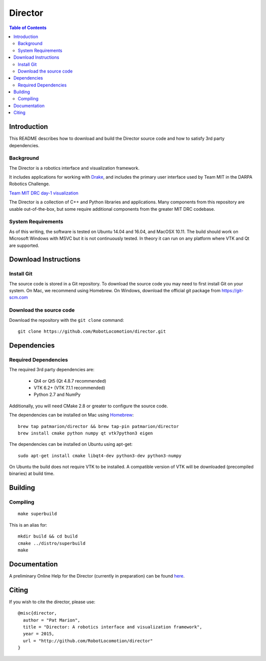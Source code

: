 ========
Director
========

.. contents:: Table of Contents


Introduction
============

This README describes how to download and build the Director source code
and how to satisfy 3rd party dependencies.

Background
----------

The Director is a robotics interface and visualization framework.

It includes applications for working with `Drake <http://drake.mit.edu>`_,
and includes the primary user interface used by Team MIT in the DARPA Robotics Challenge.

`Team MIT DRC day-1 visualization <https://www.youtube.com/watch?v=em69XtIEEAg>`_

The Director is a collection of C++ and Python libraries and applications.  Many components from
this repository are usable out-of-the-box, but some require additional components from
the greater MIT DRC codebase.

System Requirements
-------------------

As of this writing, the software is tested on Ubuntu 14.04 and 16.04, and MacOSX 10.11.
The build should work on Microsoft Windows with MSVC but it is not continuously tested.
In theory it can run on any platform where VTK and Qt are supported.


Download Instructions
=====================

Install Git
-----------

The source code is stored in a Git repository. To download the
source code you may need to first install Git on your system.
On Mac, we recommend using Homebrew.  On Windows, download the
official git package from https://git-scm.com

Download the source code
------------------------

Download the repository with the ``git clone`` command:

::

    git clone https://github.com/RobotLocomotion/director.git


Dependencies
============


Required Dependencies
---------------------

The required 3rd party dependencies are:

  - Qt4 or Qt5 (Qt 4.8.7 recommended)
  - VTK 6.2+ (VTK 7.1.1 recommended)
  - Python 2.7 and NumPy

Additionally, you will need CMake 2.8 or greater to configure the source code.

The dependencies can be installed on Mac using `Homebrew <http://brew.sh/>`_:

::

    brew tap patmarion/director && brew tap-pin patmarion/director
    brew install cmake python numpy qt vtk7python3 eigen

The dependencies can be installed on Ubuntu using apt-get:

::

    sudo apt-get install cmake libqt4-dev python3-dev python3-numpy

On Ubuntu the build does not require VTK to be installed.  A compatible version
of VTK will be downloaded (precompiled binaries) at build time.


Building
========

Compiling
---------

::

    make superbuild

This is an alias for:

::

    mkdir build && cd build
    cmake ../distro/superbuild
    make


Documentation
=============

A preliminary Online Help for the Director (currently in preparation) can be found `here <https://openhumanoids.github.io/director/>`_.


Citing
======

If you wish to cite the director, please use:

::

    @misc{director,
      author = "Pat Marion",
      title = "Director: A robotics interface and visualization framework",
      year = 2015,
      url = "http://github.com/RobotLocomotion/director"
    }
